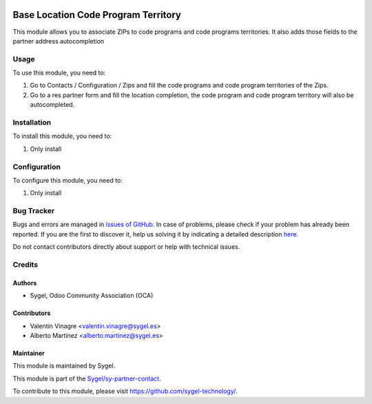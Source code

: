 .. image:: https://img.shields.io/badge/licence-AGPL--3-blue.svg
	:target: http://www.gnu.org/licenses/agpl
	:alt: License: AGPL-3

====================================
Base Location Code Program Territory
====================================

This module allows you to associate ZIPs to code programs and code programs territories. 
It also adds those fields to the partner address autocompletion


Usage
=====

To use this module, you need to:

#. Go to Contacts / Configuration / Zips and fill the code programs and code program territories of the Zips.
#. Go to a res partner form and fill the location completion, the code program and code program territory will also be autocompleted.


Installation
============

To install this module, you need to:

#. Only install


Configuration
=============

To configure this module, you need to:

#. Only install


Bug Tracker
===========

Bugs and errors are managed in `issues of GitHub <https://github.com/sygel-technology/sy-partner-contact/issues>`_.
In case of problems, please check if your problem has already been
reported. If you are the first to discover it, help us solving it by indicating
a detailed description `here <https://github.com/sygel-technology/sy-partner-contact/issues/new>`_.

Do not contact contributors directly about support or help with technical issues.


Credits
=======

Authors
~~~~~~~

* Sygel, Odoo Community Association (OCA)


Contributors
~~~~~~~~~~~~

* Valentin Vinagre <valentin.vinagre@sygel.es>
* Alberto Martínez <alberto.martinez@sygel.es>


Maintainer
~~~~~~~~~~

This module is maintained by Sygel.

.. image:: https://www.sygel.es/logo.png
   :alt: Sygel
   :target: https://www.sygel.es

This module is part of the `Sygel/sy-partner-contact <https://github.com/sygel-technology/sy-partner-contact>`_.

To contribute to this module, please visit https://github.com/sygel-technology/.

